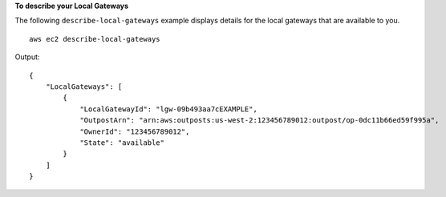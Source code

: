 **To describe your Local Gateways**

The following ``describe-local-gateways`` example displays details for the local gateways that are available to you. ::

    aws ec2 describe-local-gateways

Output::

    {
        "LocalGateways": [
            {
                "LocalGatewayId": "lgw-09b493aa7cEXAMPLE",
                "OutpostArn": "arn:aws:outposts:us-west-2:123456789012:outpost/op-0dc11b66ed59f995a",
                "OwnerId": "123456789012",
                "State": "available"
            }
        ]
    }
